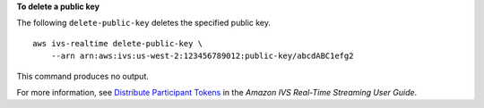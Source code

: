 **To delete a public key**

The following ``delete-public-key`` deletes the specified public key. ::

    aws ivs-realtime delete-public-key \
        --arn arn:aws:ivs:us-west-2:123456789012:public-key/abcdABC1efg2

This command produces no output.

For more information, see `Distribute Participant Tokens <https://docs.aws.amazon.com/ivs/latest/RealTimeUserGuide/getting-started-distribute-tokens.html>`__ in the *Amazon IVS Real-Time Streaming User Guide*.